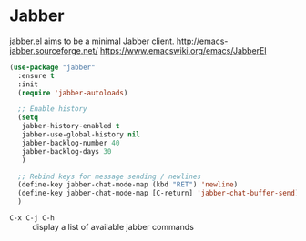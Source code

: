 #+PROPERTY: header-args    :results silent
* Jabber
jabber.el aims to be a minimal Jabber client.
http://emacs-jabber.sourceforge.net/
https://www.emacswiki.org/emacs/JabberEl

  #+begin_src emacs-lisp
    (use-package "jabber"
      :ensure t
      :init
      (require 'jabber-autoloads)

      ;; Enable history
      (setq
       jabber-history-enabled t
       jabber-use-global-history nil
       jabber-backlog-number 40
       jabber-backlog-days 30
       )

      ;; Rebind keys for message sending / newlines
      (define-key jabber-chat-mode-map (kbd "RET") 'newline)
      (define-key jabber-chat-mode-map [C-return] 'jabber-chat-buffer-send)
      )
  #+end_src

- =C-x C-j C-h= :: display a list of available jabber commands
